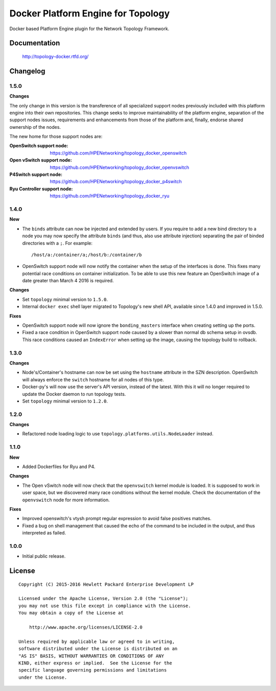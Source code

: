 ===================================
Docker Platform Engine for Topology
===================================

Docker based Platform Engine plugin for the Network Topology Framework.


Documentation
=============

    http://topology-docker.rtfd.org/


Changelog
=========

1.5.0
-----

**Changes**

The only change in this version is the transference of all specialized support
nodes previously included with this platform engine into their own repositories.
This change seeks to improve maintainability of the platform engine, separation
of the support nodes issues, requirements and enhancements from those of the
platform and, finally, endorse shared ownership of the nodes.

The new home for those support nodes are:

:OpenSwitch support node:
 https://github.com/HPENetworking/topology_docker_openswitch

:Open vSwitch support node:
 https://github.com/HPENetworking/topology_docker_openvswitch

:P4Switch support node:
 https://github.com/HPENetworking/topology_docker_p4switch

:Ryu Controller support node:
 https://github.com/HPENetworking/topology_docker_ryu


1.4.0
-----

**New**

- The ``binds`` attribute can now be injected and extended by users. If you
  require to add a new bind directory to a node you may now specify the
  attribute ``binds`` (and thus, also use attribute injection) separating the
  pair of binded directories with a ``;``. For example::

      /host/a:/container/a;/host/b:/container/b

- OpenSwitch support node will now notify the container when the setup of the
  interfaces is done. This fixes many potential race conditions on container
  initialization. To be able to use this new feature an OpenSwitch image of a
  date greater than March 4 2016 is required.

**Changes**

- Set ``topology`` minimal version to ``1.5.0``.
- Internal ``docker exec`` shell layer migrated to Topology's new shell API,
  available since 1.4.0 and improved in 1.5.0.

**Fixes**

- OpenSwitch support node will now ignore the ``bonding_masters`` interface
  when creating setting up the ports.
- Fixed a race condition in OpenSwitch support node caused by a slower than
  normal db schema setup in ovsdb. This race conditions caused an ``IndexError``
  when setting up the image, causing the topology build to rollback.

1.3.0
-----

**Changes**

- Node's/Container's hostname can now be set using the ``hostname`` attribute
  in the SZN description. OpenSwitch will always enforce the ``switch``
  hostname for all nodes of this type.
- Docker-py's will now use the server's API version, instead of the latest.
  With this it will no longer required to update the Docker daemon to run
  topology tests.
- Set ``topology`` minimal version to ``1.2.0``.

1.2.0
-----

**Changes**

- Refactored node loading logic to use ``topology.platforms.utils.NodeLoader``
  instead.

1.1.0
-----

**New**

- Added Dockerfiles for Ryu and P4.

**Changes**

- The Open vSwitch node will now check that the ``openvswitch`` kernel module
  is loaded. It is supposed to work in user space, but we discovered many race
  conditions without the kernel module.
  Check the documentation of the ``openvswitch`` node for more information.

**Fixes**

- Improved openswitch's vtysh prompt regular expression to avoid false
  positives matches.
- Fixed a bug on shell management that caused the echo of the command to be
  included in the output, and thus interpreted as failed.

1.0.0
-----

- Initial public release.


License
=======

::

   Copyright (C) 2015-2016 Hewlett Packard Enterprise Development LP

   Licensed under the Apache License, Version 2.0 (the "License");
   you may not use this file except in compliance with the License.
   You may obtain a copy of the License at

       http://www.apache.org/licenses/LICENSE-2.0

   Unless required by applicable law or agreed to in writing,
   software distributed under the License is distributed on an
   "AS IS" BASIS, WITHOUT WARRANTIES OR CONDITIONS OF ANY
   KIND, either express or implied.  See the License for the
   specific language governing permissions and limitations
   under the License.
